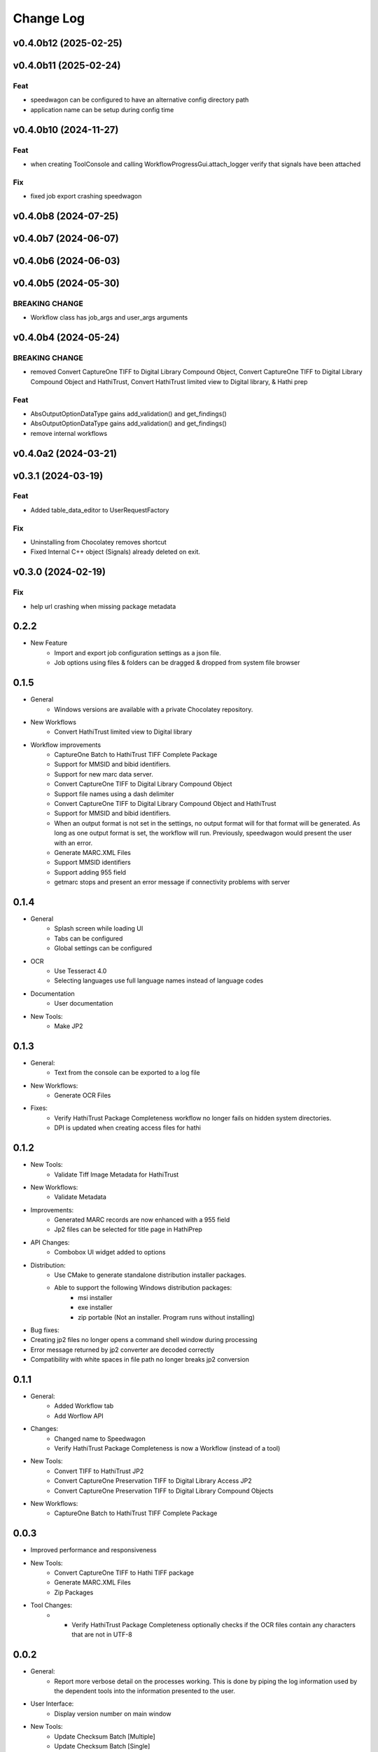 .. :changelog:

----------
Change Log
----------


v0.4.0b12 (2025-02-25)
======================

v0.4.0b11 (2025-02-24)
======================

Feat
----

- speedwagon can be configured to have an alternative config directory path
- application name can be setup during config time

v0.4.0b10 (2024-11-27)
======================

Feat
----

- when creating ToolConsole and calling WorkflowProgressGui.attach_logger verify that signals have been attached

Fix
---

- fixed job export crashing speedwagon

v0.4.0b8 (2024-07-25)
=====================

v0.4.0b7 (2024-06-07)
=====================

v0.4.0b6 (2024-06-03)
=====================

v0.4.0b5 (2024-05-30)
=====================

BREAKING CHANGE
---------------

- Workflow class has job_args and user_args arguments

v0.4.0b4 (2024-05-24)
=====================

BREAKING CHANGE
---------------

- removed Convert CaptureOne TIFF to Digital Library Compound Object, Convert CaptureOne TIFF to Digital Library Compound Object and HathiTrust, Convert HathiTrust limited view to Digital library, & Hathi prep

Feat
----

- AbsOutputOptionDataType gains add_validation() and get_findings()
- AbsOutputOptionDataType gains add_validation() and get_findings()
- remove internal workflows

v0.4.0a2 (2024-03-21)
=====================

v0.3.1 (2024-03-19)
===================

Feat
----

- Added table_data_editor to UserRequestFactory

Fix
---

- Uninstalling from Chocolatey removes shortcut
- Fixed Internal C++ object (Signals) already deleted on exit.

v0.3.0 (2024-02-19)
===================

Fix
---

- help url crashing when missing package metadata

0.2.2
=====

- New Feature
    - Import and export job configuration settings as a json file.
    - Job options using files & folders can be dragged & dropped from system file browser

0.1.5
=====

- General
    - Windows versions are available with a private Chocolatey repository.

- New Workflows
    - Convert HathiTrust limited view to Digital library

- Workflow improvements
    - CaptureOne Batch to HathiTrust TIFF Complete Package
    - Support for MMSID and bibid identifiers.
    - Support for new marc data server.
    - Convert CaptureOne TIFF to Digital Library Compound Object
    - Support file names using a dash delimiter
    - Convert CaptureOne TIFF to Digital Library Compound Object and HathiTrust
    - Support for MMSID and bibid identifiers.
    - When an output format is not set in the settings, no output format
      will for that format will be generated. As long as one output
      format is set, the workflow will run. Previously, speedwagon  would
      present the user with an error.
    - Generate MARC.XML Files
    - Support MMSID identifiers
    - Support adding 955 field
    - getmarc stops and present an error message if connectivity problems with server

0.1.4
=====

- General
    - Splash screen while loading UI
    - Tabs can be configured
    - Global settings can be configured

- OCR
    - Use Tesseract 4.0
    - Selecting languages use full language names instead of language codes

- Documentation
    - User documentation

- New Tools:
    - Make JP2

0.1.3
=====

- General:
    - Text from the console can be exported to a log file
- New Workflows:
    - Generate OCR Files
- Fixes:
    - Verify HathiTrust Package Completeness workflow no longer fails on hidden system directories.
    - DPI is updated when creating access files for hathi


0.1.2
=====

- New Tools:
    - Validate Tiff Image Metadata for HathiTrust
- New Workflows:
    - Validate Metadata
- Improvements:
    - Generated MARC records are now enhanced with a 955 field
    - Jp2 files can be selected for title page in HathiPrep
- API Changes:
    - Combobox UI widget added to options
- Distribution:
    - Use CMake to generate standalone distribution installer packages.
    - Able to support the following Windows distribution packages:
        - msi installer
        - exe installer
        - zip portable (Not an installer. Program runs without installing)

- Bug fixes:
- Creating jp2 files no longer opens a command shell window during processing
- Error message returned by jp2 converter are decoded correctly
- Compatibility with white spaces in file path no longer breaks jp2 conversion

0.1.1
=====
- General:
    - Added Workflow tab
    - Add Worflow API
- Changes:
    - Changed name to Speedwagon
    - Verify HathiTrust Package Completeness is now a Workflow (instead of a tool)
- New Tools:
    - Convert TIFF to HathiTrust JP2
    - Convert CaptureOne Preservation TIFF to Digital Library Access JP2
    - Convert CaptureOne Preservation TIFF to Digital Library Compound Objects
- New Workflows:
    - CaptureOne Batch to HathiTrust TIFF Complete Package


0.0.3
=====

- Improved performance and responsiveness
- New Tools:
    - Convert CaptureOne TIFF to Hathi TIFF package
    - Generate MARC.XML Files
    - Zip Packages
- Tool Changes:
    - * Verify HathiTrust Package Completeness optionally checks if the OCR files contain any characters that are not in UTF-8


0.0.2
=====

- General:
    - Report more verbose detail on the processes working. This is done by piping the log information used by the dependent tools into the information presented to the user.
- User Interface:
    - Display version number on main window
- New Tools:
    - Update Checksum Batch [Multiple]
    - Update Checksum Batch [Single]
- Tool Changes:
    - Split Make Checksum Batch into multiple and single versions
    - Split Verify Checksum Batch into multiple and single versions
    - Verify HathiTrust Package Completeness generates a file manifest report as well as an error report


0.0.1
=====
- Named Forseti
    - Working Tools:
        - Verify HathiTrust Package Completeness
        - Zip Packages
        - Verify Checksum Batch
        - Make Checksum Batch

- Fixes:
    - Verify HathiTrust Package Completeness optionally checks for OCR files
    - Verify HathiTrust Package Completeness issue when dealing with paths that include spaces